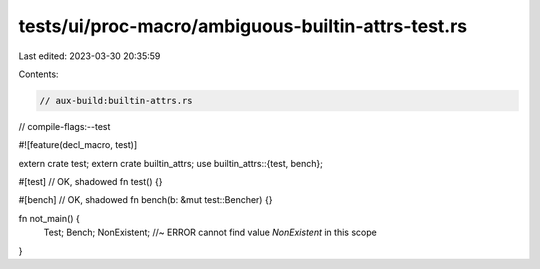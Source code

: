 tests/ui/proc-macro/ambiguous-builtin-attrs-test.rs
===================================================

Last edited: 2023-03-30 20:35:59

Contents:

.. code-block:: rs

    // aux-build:builtin-attrs.rs
// compile-flags:--test

#![feature(decl_macro, test)]

extern crate test;
extern crate builtin_attrs;
use builtin_attrs::{test, bench};

#[test] // OK, shadowed
fn test() {}

#[bench] // OK, shadowed
fn bench(b: &mut test::Bencher) {}

fn not_main() {
    Test;
    Bench;
    NonExistent; //~ ERROR cannot find value `NonExistent` in this scope
}


